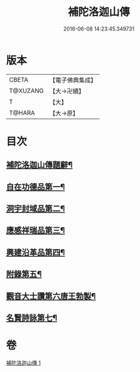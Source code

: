 #+TITLE: 補陀洛迦山傳 
#+DATE: 2016-06-08 14:23:45.349731

* 版本
 |     CBETA|【電子佛典集成】|
 |  T@XUZANG|【大→卍續】  |
 |         T|【大】     |
 |    T@HARA|【大→原】   |

* 目次
** [[file:KR6r0136_001.txt::001-1135a24][補陀洛迦山傳題辭¶]]
** [[file:KR6r0136_001.txt::001-1135b28][自在功德品第一¶]]
** [[file:KR6r0136_001.txt::001-1136a27][洞宇封域品第二¶]]
** [[file:KR6r0136_001.txt::001-1136c14][應感祥瑞品第三¶]]
** [[file:KR6r0136_001.txt::001-1137c13][興建沿革品第四¶]]
** [[file:KR6r0136_001.txt::001-1138b18][附錄第五¶]]
** [[file:KR6r0136_001.txt::001-1139a8][觀音大士讚第六唐王勃製¶]]
** [[file:KR6r0136_001.txt::001-1139b19][名賢詩詠第七¶]]

* 卷
[[file:KR6r0136_001.txt][補陀洛迦山傳 1]]

